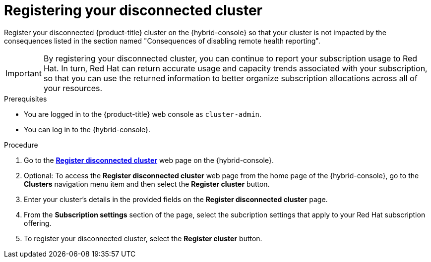 // Module included in the following assemblies:
//
// * support/remote_health_monitoring/opting-out-of-remote-health-reporting.adoc
// * sd_support/remote_health_monitoring/opting-out-of-remote-health-reporting.adoc


:_content-type: PROCEDURE
[id="insights-operator-register-disconnected-cluster_{context}"]
= Registering your disconnected cluster

Register your disconnected {product-title} cluster on the {hybrid-console} so that your cluster is not impacted by the consequences listed in the section named "Consequences of disabling remote health reporting".

[IMPORTANT]
====
By registering your disconnected cluster, you can continue to report your subscription usage to Red Hat. In turn, Red Hat can return accurate usage and capacity trends associated with your subscription, so that you can use the returned information to better organize subscription allocations across all of your resources.
==== 

.Prerequisites

* You are logged in to the {product-title} web console as `cluster-admin`.
* You can log in to the {hybrid-console}.

.Procedure
. Go to the link:https://console.redhat.com/openshift/register[*Register disconnected cluster*] web page on the {hybrid-console}. 

. Optional: To access the *Register disconnected cluster* web page from the home page of the {hybrid-console}, go to the *Clusters* navigation menu item and then select the *Register cluster* button.

. Enter your cluster's details in the provided fields on the *Register disconnected cluster* page. 

. From the *Subscription settings* section of the page, select the subcription settings that apply to your Red Hat subscription offering. 

. To register your disconnected cluster, select the *Register cluster* button. 
